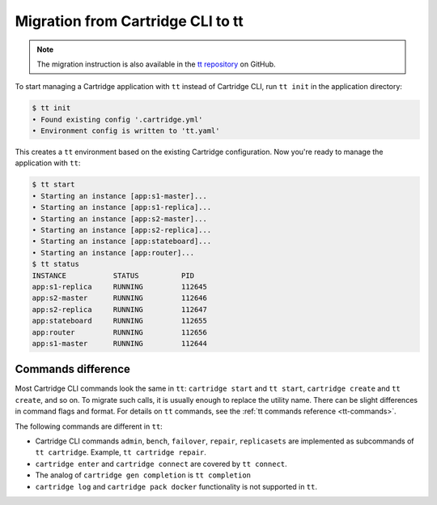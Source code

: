 Migration from Cartridge CLI to tt
==================================

.. note::

    The migration instruction is also available in the
    `tt repository <https://github.com/tarantool/tt/blob/master/doc/examples.md#transition-from-cartridge-cli-to-tt>`_
    on GitHub.

To start managing a Cartridge application with ``tt`` instead of Cartridge CLI,
run ``tt init`` in the application directory:

.. code-block:: bash

    $ tt init
    • Found existing config '.cartridge.yml'
    • Environment config is written to 'tt.yaml'

This creates a ``tt`` environment based on the existing Cartridge configuration.
Now you're ready to manage the application with ``tt``:

.. code-block:: bash

    $ tt start
    • Starting an instance [app:s1-master]...
    • Starting an instance [app:s1-replica]...
    • Starting an instance [app:s2-master]...
    • Starting an instance [app:s2-replica]...
    • Starting an instance [app:stateboard]...
    • Starting an instance [app:router]...
    $ tt status
    INSTANCE           STATUS          PID
    app:s1-replica     RUNNING         112645
    app:s2-master      RUNNING         112646
    app:s2-replica     RUNNING         112647
    app:stateboard     RUNNING         112655
    app:router         RUNNING         112656
    app:s1-master      RUNNING         112644

Commands difference
-------------------

Most Cartridge CLI commands look the same in ``tt``: ``cartridge start`` and
``tt start``, ``cartridge create`` and ``tt create``, and so on. To migrate such
calls, it is usually enough to replace the utility name. There can be slight differences
in command flags and format. For details on ``tt`` commands, see the
:ref:`tt commands reference <tt-commands>`.

The following commands are different in ``tt``:

*   Cartridge CLI commands ``admin``, ``bench``, ``failover``, ``repair``, ``replicasets``
    are implemented as subcommands of ``tt cartridge``. Example, ``tt cartridge repair``.
*   ``cartridge enter`` and ``cartridge connect`` are covered by ``tt connect``.
*   The analog of ``cartridge gen completion`` is ``tt completion``
*   ``cartridge log`` and ``cartridge pack docker`` functionality is not supported in ``tt``.

